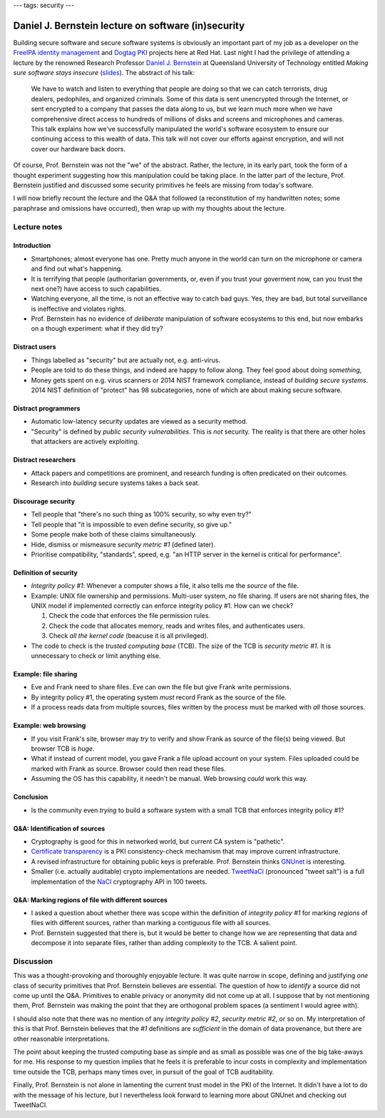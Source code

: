 ---
tags: security
---

Daniel J. Bernstein lecture on software (in)security
====================================================

Building secure software and secure software systems is obviously an
important part of my job as a developer on the `FreeIPA identity
management`_ and `Dogtag PKI`_ projects here at Red Hat.  Last night
I had the privilege of attending a lecture by the renowned Research
Professor `Daniel J. Bernstein`_ at Queensland University of
Technology entitled *Making sure software stays insecure* (slides_).
The abstract of his talk:

  We have to watch and listen to everything that people are doing so
  that we can catch terrorists, drug dealers, pedophiles, and
  organized criminals. Some of this data is sent unencrypted through
  the Internet, or sent encrypted to a company that passes the data
  along to us, but we learn much more when we have comprehensive
  direct access to hundreds of millions of disks and screens and
  microphones and cameras. This talk explains how we've successfully
  manipulated the world's software ecosystem to ensure our
  continuing access to this wealth of data. This talk will not cover
  our efforts against encryption, and will not cover our hardware
  back doors.

Of course, Prof. Bernstein was not the "we" of the abstract.
Rather, the lecture, in its early part, took the form of a thought
experiment suggesting how this manipulation could be taking place.
In the latter part of the lecture, Prof. Bernstein justified and
discussed some security primitives he feels are missing from today's
software.

I will now briefly recount the lecture and the Q&A that followed (a
reconstitution of my handwritten notes; some paraphrase and
omissions have occurred), then wrap up with my thoughts about the
lecture.

.. _FreeIPA identity management: http://www.freeipa.org/page/Main_Page
.. _Dogtag PKI: http://pki.fedoraproject.org/wiki/PKI_Main_Page
.. _Daniel J. Bernstein: http://cr.yp.to/djb.html
.. _slides: http://cr.yp.to/talks.html#2014.07.10


Lecture notes
-------------

Introduction
~~~~~~~~~~~~

- Smartphones; almost everyone has one.  Pretty much anyone in the
  world can turn on the microphone or camera and find out what's
  happening.

- It is terrifying that people (authoritarian governments, or, even
  if you trust your goverment now, can you trust the next one?) have
  access to such capabilities.

- Watching everyone, all the time, is not an effective way to catch
  bad guys.  Yes, they are bad, but total surveillance is
  ineffective and violates rights.

- Prof. Bernstein has no evidence of *deliberate* manipulation of
  software ecosystems to this end, but now embarks on a though
  experiment: what if they did try?


Distract users
~~~~~~~~~~~~~~

- Things labelled as "security" but are actually not, e.g.
  anti-virus.

- People are told to do these things, and indeed are happy to follow
  along.  They feel good about doing *something*,

- Money gets spent on e.g. virus scanners or 2014 NIST framework
  compliance, instead of *building secure systems*.  2014 NIST
  definition of "protect" has 98 subcategories, none of which are
  about making secure software.


Distract programmers
~~~~~~~~~~~~~~~~~~~~

- Automatic low-latency security updates are viewed as a security
  method.

- "Security" is defined by *public security vulnerabilities*.  This
  is *not* security.  The reality is that there are other holes that
  attackers are actively exploiting.


Distract researchers
~~~~~~~~~~~~~~~~~~~~

- Attack papers and competitions are prominent, and research funding
  is often predicated on their outcomes.

- Research into *building* secure systems takes a back seat.


Discourage security
~~~~~~~~~~~~~~~~~~~

- Tell people that "there's no such thing as 100% security, so why
  even try?"

- Tell people that "it is impossible to even define security, so
  give up."

- Some people make both of these claims simultaneously.

- Hide, dismiss or mismeasure *security metric #1* (defined later).

- Prioritise compatibility, "standards", speed, e.g. "an HTTP server
  in the kernel is critical for performance".

Definition of security
~~~~~~~~~~~~~~~~~~~~~~

- *Integrity policy #1*: Whenever a computer shows a file, it also
  tells me the *source* of the file.

- Example: UNIX file ownership and permissions.  Multi-user system,
  no file sharing.  If users are not sharing files, the UNIX model
  if implemented correctly can enforce integrity policy #1.  How can
  we check?

  1. Check the code that enforces the file permission rules.
  2. Check the code that allocates memory, reads and writes files,
     and authenticates users.
  3. Check *all the kernel code* (beacuse it is all privileged).

- The code to check is the *trusted computing base* (TCB).  The size
  of the TCB is *security metric #1*.  It is unnecessary to check or
  limit anything else.

Example: file sharing
~~~~~~~~~~~~~~~~~~~~~

- Eve and Frank need to share files.  Eve can own the file but give
  Frank write permissions.

- By integrity policy #1, the operating system *must* record Frank
  as the source of the file.

- If a process reads data from multiple sources, files written by
  the process must be marked with *all* those sources.

Example: web browsing
~~~~~~~~~~~~~~~~~~~~~

- If you visit Frank's site, browser may *try* to verify and show
  Frank as source of the file(s) being viewed.  But browser TCB is
  *huge*.

- What if instead of current model, you gave Frank a file upload
  account on your system.  Files uploaded could be marked with Frank
  as source.  Browser could then read these files.

- Assuming the OS has this capability, it needn't be manual.  Web
  browsing *could* work this way.

Conclusion
~~~~~~~~~~

- Is the community even *trying* to build a software system with a
  small TCB that enforces integrity policy #1?

Q&A: Identification of sources
~~~~~~~~~~~~~~~~~~~~~~~~~~~~~~

- Cryptography is good for this in networked world, but current CA
  system is "pathetic".

- `Certificate transparency`_ is a PKI consistency-check mechamism
  that may improve current infrastructure.

- A revised infrastructure for obtaining public keys is preferable.
  Prof. Bernstein thinks GNUnet_ is interesting.

- Smaller (i.e. actually auditable) crypto implementations are
  needed.  TweetNaCl_ (pronounced "tweet salt") is a full
  implementation of the NaCl_ cryptography API in 100 tweets.

.. _Certificate transparency: https://en.wikipedia.org/wiki/Certificate_transparency
.. _GNUnet: https://en.wikipedia.org/wiki/GNUnet
.. _TweetNaCl: https://twitter.com/TweetNaCl
.. _NaCl: http://nacl.cr.yp.to/

Q&A: Marking regions of file with different sources
~~~~~~~~~~~~~~~~~~~~~~~~~~~~~~~~~~~~~~~~~~~~~~~~~~~

- I asked a question about whether there was scope within the
  definition of *integrity policy #1* for marking *regions* of files
  with different sources, rather than marking a contiguous file with
  all sources.

- Prof. Bernstein suggested that there is, but it would be better to
  change how we are representing that data and decompose it into
  separate files, rather than adding complexity to the TCB.  A
  salient point.


Discussion
----------

This was a thought-provoking and thoroughly enjoyable lecture.  It
was quite narrow in scope, defining and justifying *one* class of
security primitives that Prof. Bernstein believes are essential.
The question of how to *identify* a source did not come up until the
Q&A.  Primitives to enable privacy or anonymity did not come up at
all.  I suppose that by not mentioning them, Prof.  Bernstein was
making the point that they are orthogonal problem spaces (a
sentiment I would agree with).

I should also note that there was no mention of any *integrity
policy #2*, *security metric #2*, or so on.  My interpretation of
this is that Prof.  Bernstein believes that the *#1* definitions are
*sufficient* in the domain of data provenance, but there are other
reasonable interpretations.

The point about keeping the trusted computing base as simple and as
small as possible was one of the big take-aways for me.  His
response to my question implies that he feels it is preferable to
incur costs in complexity and implementation time outside the TCB,
perhaps many times over, in pursuit of the goal of TCB auditability.

Finally, Prof. Bernstein is not alone in lamenting the current trust
model in the PKI of the Internet.  It didn't have a lot to do with
the message of his lecture, but I nevertheless look forward to
learning more about GNUnet and checking out TweetNaCl.
